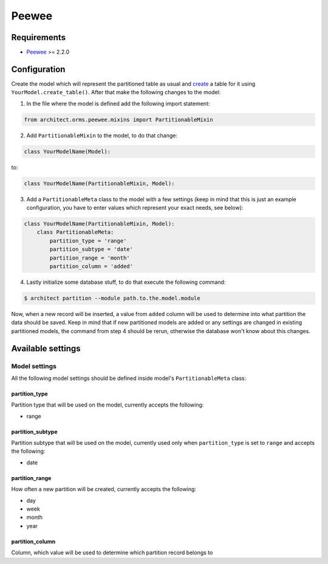 Peewee
======

Requirements
------------

* `Peewee <https://peewee.readthedocs.org>`_ >= 2.2.0

Configuration
-------------

Create the model which will represent the partitioned table as usual and `create <http://peewee.readthe
docs.org/en/latest/peewee/api.html#Model.create_table>`_ a table for it using ``YourModel.create_table()``.
After that make the following changes to the model:

1. In the file where the model is defined add the following import statement:

.. code-block:: python

    from architect.orms.peewee.mixins import PartitionableMixin

2. Add ``PartitionableMixin`` to the model, to do that change:

.. code-block:: python

    class YourModelName(Model):

to:

.. code-block:: python

    class YourModelName(PartitionableMixin, Model):

3. Add a ``PartitionableMeta`` class to the model with a few settings (keep in mind that this is
   just an example configuration, you have to enter values which represent your exact needs, see below):

.. code-block:: python

    class YourModelName(PartitionableMixin, Model):
        class PartitionableMeta:
            partition_type = 'range'
            partition_subtype = 'date'
            partition_range = 'month'
            partition_column = 'added'

4. Lastly initialize some database stuff, to do that execute the following command:

.. code-block:: bash

    $ architect partition --module path.to.the.model.module

Now, when a new record will be inserted, a value from ``added`` column will be used to determine into
what partition the data should be saved. Keep in mind that if new partitioned models are added or any
settings are changed in existing partitioned models, the command from step 4 should be rerun, otherwise
the database won't know about this changes.

Available settings
------------------

Model settings
~~~~~~~~~~~~~~

All the following model settings should be defined inside model's ``PartitionableMeta`` class:

partition_type
++++++++++++++

Partition type that will be used on the model, currently accepts the following:

* range

partition_subtype
+++++++++++++++++

Partition subtype that will be used on the model, currently used only when ``partition_type`` is set to
``range`` and accepts the following:

* date

partition_range
+++++++++++++++

How often a new partition will be created, currently accepts the following:

* day
* week
* month
* year

partition_column
++++++++++++++++

Column, which value will be used to determine which partition record belongs to
